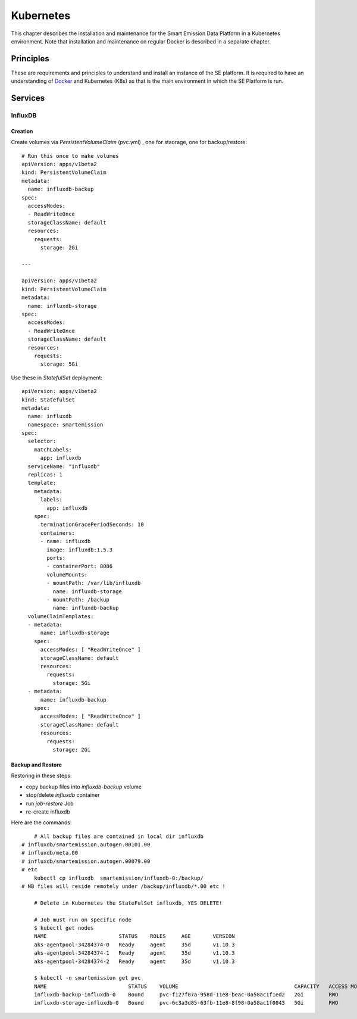 .. _kubernetes:

==========
Kubernetes
==========

This chapter describes the installation and maintenance for the Smart Emission Data Platform in a Kubernetes environment.
Note that installation and maintenance on regular Docker is described in a separate chapter.

Principles
==========

These are requirements and principles to understand and install an instance of the SE platform.
It is required to have an understanding of `Docker <https://www.docker.com>`_ and Kubernetes (K8s)
as that is the main environment in which the SE Platform is run.

Services
========

InfluxDB
--------

Creation
~~~~~~~~

Create volumes via `PersistentVolumeClaim` (pvc.yml) , one for staorage, one for backup/restore: ::

	# Run this once to make volumes
	apiVersion: apps/v1beta2
	kind: PersistentVolumeClaim
	metadata:
	  name: influxdb-backup
	spec:
	  accessModes:
	  - ReadWriteOnce
	  storageClassName: default
	  resources:
	    requests:
	      storage: 2Gi

	---

	apiVersion: apps/v1beta2
	kind: PersistentVolumeClaim
	metadata:
	  name: influxdb-storage
	spec:
	  accessModes:
	  - ReadWriteOnce
	  storageClassName: default
	  resources:
	    requests:
	      storage: 5Gi


Use these in `StatefulSet` deployment: ::

	apiVersion: apps/v1beta2
	kind: StatefulSet
	metadata:
	  name: influxdb
	  namespace: smartemission
	spec:
	  selector:
	    matchLabels:
	      app: influxdb
	  serviceName: "influxdb"
	  replicas: 1
	  template:
	    metadata:
	      labels:
	        app: influxdb
	    spec:
	      terminationGracePeriodSeconds: 10
	      containers:
	      - name: influxdb
	        image: influxdb:1.5.3
	        ports:
	        - containerPort: 8086
	        volumeMounts:
	        - mountPath: /var/lib/influxdb
	          name: influxdb-storage
	        - mountPath: /backup
	          name: influxdb-backup
	  volumeClaimTemplates:
	  - metadata:
	      name: influxdb-storage
	    spec:
	      accessModes: [ "ReadWriteOnce" ]
	      storageClassName: default
	      resources:
	        requests:
	          storage: 5Gi
	  - metadata:
	      name: influxdb-backup
	    spec:
	      accessModes: [ "ReadWriteOnce" ]
	      storageClassName: default
	      resources:
	        requests:
	          storage: 2Gi

Backup and Restore
~~~~~~~~~~~~~~~~~~

Restoring in these steps:

* copy backup files into `influxdb-backup` volume
* stop/delete  `influxdb` container
* run `job-restore` Job
* re-create influxdb

Here are the commands: ::

	# All backup files are contained in local dir influxdb
    # influxdb/smartemission.autogen.00101.00
    # influxdb/meta.00
    # influxdb/smartemission.autogen.00079.00
    # etc
	kubectl cp influxdb  smartemission/influxdb-0:/backup/
    # NB files will reside remotely under /backup/influxdb/*.00 etc !

	# Delete in Kubernetes the StateFulSet influxdb, YES DELETE!

	# Job must run on specific node
	$ kubectl get nodes
	NAME                       STATUS    ROLES     AGE       VERSION
	aks-agentpool-34284374-0   Ready     agent     35d       v1.10.3
	aks-agentpool-34284374-1   Ready     agent     35d       v1.10.3
	aks-agentpool-34284374-2   Ready     agent     35d       v1.10.3

	$ kubectl -n smartemission get pvc
	NAME                          STATUS    VOLUME                                     CAPACITY   ACCESS MODES   STORAGECLASS   AGE
	influxdb-backup-influxdb-0    Bound     pvc-f127f07a-958d-11e8-beac-0a58ac1f1ed2   2Gi        RWO            default        1h
	influxdb-storage-influxdb-0   Bound     pvc-6c3a3d85-63fb-11e8-8f98-0a58ac1f0043   5Gi        RWO            default        63d